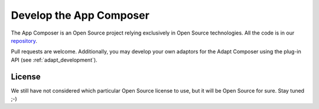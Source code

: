 .. _develop_app_composer:

Develop the App Composer
========================

The App Composer is an Open Source project relying exclusively in Open Source
technologies. All the code is in our `repository <http://github.com/porduna/appcomposer/>`_. 

Pull requests are welcome. Additionally, you may develop your own adaptors for
the Adapt Composer using the plug-in API (see :ref:`adapt_development`).

License
-------

We still have not considered which particular Open Source license to use, but it
will be Open Source for sure. Stay tuned ;-)

